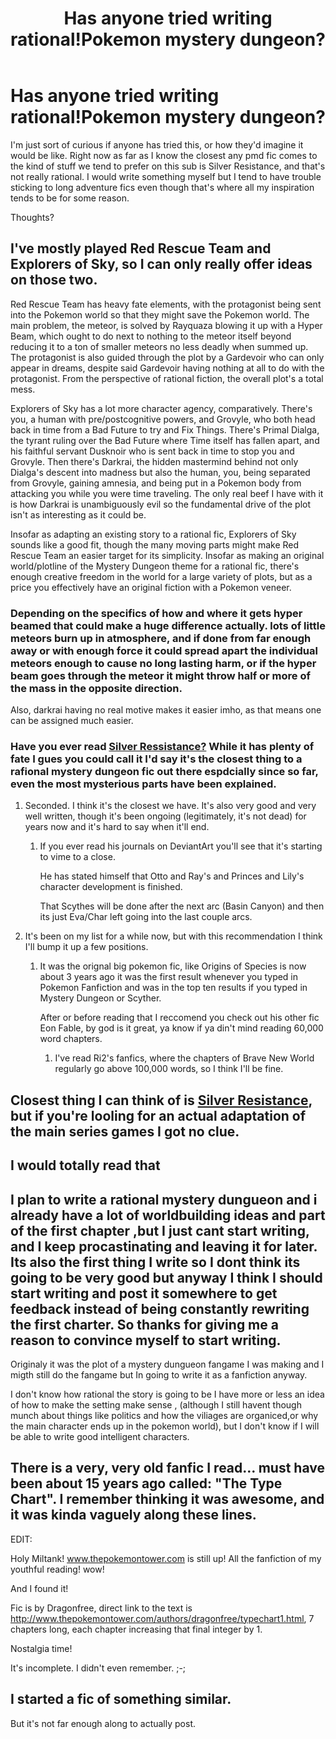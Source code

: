 #+TITLE: Has anyone tried writing rational!Pokemon mystery dungeon?

* Has anyone tried writing rational!Pokemon mystery dungeon?
:PROPERTIES:
:Author: Sailor_Vulcan
:Score: 15
:DateUnix: 1498708674.0
:DateShort: 2017-Jun-29
:END:
I'm just sort of curious if anyone has tried this, or how they'd imagine it would be like. Right now as far as I know the closest any pmd fic comes to the kind of stuff we tend to prefer on this sub is Silver Resistance, and that's not really rational. I would write something myself but I tend to have trouble sticking to long adventure fics even though that's where all my inspiration tends to be for some reason.

Thoughts?


** I've mostly played Red Rescue Team and Explorers of Sky, so I can only really offer ideas on those two.

Red Rescue Team has heavy fate elements, with the protagonist being sent into the Pokemon world so that they might save the Pokemon world. The main problem, the meteor, is solved by Rayquaza blowing it up with a Hyper Beam, which ought to do next to nothing to the meteor itself beyond reducing it to a ton of smaller meteors no less deadly when summed up. The protagonist is also guided through the plot by a Gardevoir who can only appear in dreams, despite said Gardevoir having nothing at all to do with the protagonist. From the perspective of rational fiction, the overall plot's a total mess.

Explorers of Sky has a lot more character agency, comparatively. There's you, a human with pre/postcognitive powers, and Grovyle, who both head back in time from a Bad Future to try and Fix Things. There's Primal Dialga, the tyrant ruling over the Bad Future where Time itself has fallen apart, and his faithful servant Dusknoir who is sent back in time to stop you and Grovyle. Then there's Darkrai, the hidden mastermind behind not only Dialga's descent into madness but also the human, you, being separated from Grovyle, gaining amnesia, and being put in a Pokemon body from attacking you while you were time traveling. The only real beef I have with it is how Darkrai is unambiguously evil so the fundamental drive of the plot isn't as interesting as it could be.

Insofar as adapting an existing story to a rational fic, Explorers of Sky sounds like a good fit, though the many moving parts might make Red Rescue Team an easier target for its simplicity. Insofar as making an original world/plotline of the Mystery Dungeon theme for a rational fic, there's enough creative freedom in the world for a large variety of plots, but as a price you effectively have an original fiction with a Pokemon veneer.
:PROPERTIES:
:Author: InfernoVulpix
:Score: 12
:DateUnix: 1498718907.0
:DateShort: 2017-Jun-29
:END:

*** Depending on the specifics of how and where it gets hyper beamed that could make a huge difference actually. lots of little meteors burn up in atmosphere, and if done from far enough away or with enough force it could spread apart the individual meteors enough to cause no long lasting harm, or if the hyper beam goes through the meteor it might throw half or more of the mass in the opposite direction.

Also, darkrai having no real motive makes it easier imho, as that means one can be assigned much easier.
:PROPERTIES:
:Author: Rouninscholar
:Score: 5
:DateUnix: 1498742811.0
:DateShort: 2017-Jun-29
:END:


*** Have you ever read [[https://m.fanfiction.net/s/4298303/1/][Silver Ressistance?]] While it has plenty of fate I gues you could call it I'd say it's the closest thing to a rafional mystery dungeon fic out there espdcially since so far, even the most mysterious parts have been explained.
:PROPERTIES:
:Author: Pious_Mage
:Score: 4
:DateUnix: 1498720896.0
:DateShort: 2017-Jun-29
:END:

**** Seconded. I think it's the closest we have. It's also very good and very well written, though it's been ongoing (legitimately, it's not dead) for years now and it's hard to say when it'll end.
:PROPERTIES:
:Author: Kishoto
:Score: 1
:DateUnix: 1498744628.0
:DateShort: 2017-Jun-29
:END:

***** If you ever read his journals on DeviantArt you'll see that it's starting to vime to a close.

He has stated himself that Otto and Ray's and Princes and Lily's character development is finished.

That Scythes will be done after the next arc (Basin Canyon) and then its just Eva/Char left going into the last couple arcs.
:PROPERTIES:
:Author: Pious_Mage
:Score: 1
:DateUnix: 1498764415.0
:DateShort: 2017-Jun-29
:END:


**** It's been on my list for a while now, but with this recommendation I think I'll bump it up a few positions.
:PROPERTIES:
:Author: InfernoVulpix
:Score: 1
:DateUnix: 1498747116.0
:DateShort: 2017-Jun-29
:END:

***** It was the orignal big pokemon fic, like Origins of Species is now about 3 years ago it was the first result whenever you typed in Pokemon Fanfiction and was in the top ten results if you typed in Mystery Dungeon or Scyther.

After or before reading that I reccomend you check out his other fic Eon Fable, by god is it great, ya know if ya din't mind reading 60,000 word chapters.
:PROPERTIES:
:Author: Pious_Mage
:Score: 1
:DateUnix: 1498764618.0
:DateShort: 2017-Jun-30
:END:

****** I've read Ri2's fanfics, where the chapters of Brave New World regularly go above 100,000 words, so I think I'll be fine.
:PROPERTIES:
:Author: InfernoVulpix
:Score: 1
:DateUnix: 1498772354.0
:DateShort: 2017-Jun-30
:END:


** Closest thing I can think of is [[https://m.fanfiction.net/s/4298303/1/][Silver Resistance]], but if you're looling for an actual adaptation of the main series games I got no clue.
:PROPERTIES:
:Author: Pious_Mage
:Score: 3
:DateUnix: 1498720771.0
:DateShort: 2017-Jun-29
:END:


** I would totally read that
:PROPERTIES:
:Author: ABZB
:Score: 2
:DateUnix: 1498758524.0
:DateShort: 2017-Jun-29
:END:


** I plan to write a rational mystery dungueon and i already have a lot of worldbuilding ideas and part of the first chapter ,but I just cant start writing, and I keep procastinating and leaving it for later. Its also the first thing I write so I dont think its going to be very good but anyway I think I should start writing and post it somewhere to get feedback instead of being constantly rewriting the first charter. So thanks for giving me a reason to convince myself to start writing.

Originaly it was the plot of a mystery dungueon fangame I was making and I migth still do the fangame but In going to write it as a fanfiction anyway.

I don't know how rational the story is going to be I have more or less an idea of how to make the setting make sense , (although I still havent though munch about things like politics and how the viliages are organiced,or why the main character ends up in the pokemon world), but I don't know if I will be able to write good intelligent characters.
:PROPERTIES:
:Author: crivtox
:Score: 1
:DateUnix: 1498736946.0
:DateShort: 2017-Jun-29
:END:


** There is a very, very old fanfic I read... must have been about 15 years ago called: "The Type Chart". I remember thinking it was awesome, and it was kinda vaguely along these lines.

EDIT:

Holy Miltank! [[http://www.thepokemontower.com][www.thepokemontower.com]] is still up! All the fanfiction of my youthful reading! wow!

And I found it!

Fic is by Dragonfree, direct link to the text is [[http://www.thepokemontower.com/authors/dragonfree/typechart1.html]], 7 chapters long, each chapter increasing that final integer by 1.

Nostalgia time!

It's incomplete. I didn't even remember. ;-;
:PROPERTIES:
:Author: ABZB
:Score: 1
:DateUnix: 1498783509.0
:DateShort: 2017-Jun-30
:END:


** I started a fic of something similar.

But it's not far enough along to actually post.
:PROPERTIES:
:Author: Dwood15
:Score: 1
:DateUnix: 1498839544.0
:DateShort: 2017-Jun-30
:END:
